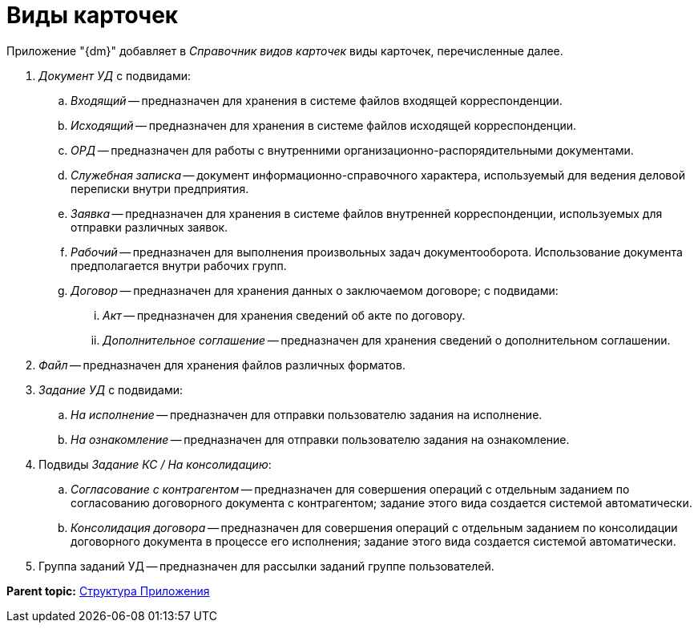 = Виды карточек

Приложение "{dm}" добавляет в _Справочник видов карточек_ виды карточек, перечисленные далее.

. _Документ УД_ с подвидами:
[loweralpha]
.. _Входящий_ -- предназначен для хранения в системе файлов входящей корреспонденции.
.. _Исходящий_ -- предназначен для хранения в системе файлов исходящей корреспонденции.
.. _ОРД_ -- предназначен для работы с внутренними организационно-распорядительными документами.
.. _Служебная записка_ -- документ информационно-справочного характера, используемый для ведения деловой переписки внутри предприятия.
.. _Заявка_ -- предназначен для хранения в системе файлов внутренней корреспонденции, используемых для отправки различных заявок.
.. _Рабочий_ -- предназначен для выполнения произвольных задач документооборота. Использование документа предполагается внутри рабочих групп.
.. _Договор_ -- предназначен для хранения данных о заключаемом договоре; с подвидами:
[lowerroman]
... _Акт_ -- предназначен для хранения сведений об акте по договору.
... _Дополнительное соглашение_ -- предназначен для хранения сведений о дополнительном соглашении.
. _Файл_ -- предназначен для хранения файлов различных форматов.
. _Задание УД_ с подвидами:
[loweralpha]
.. _На исполнение_ -- предназначен для отправки пользователю задания на исполнение.
.. _На ознакомление_ -- предназначен для отправки пользователю задания на ознакомление.
. Подвиды _Задание КС / На консолидацию_:
[loweralpha]
.. _Согласование с контрагентом_ -- предназначен для совершения операций с отдельным заданием по согласованию договорного документа с контрагентом; задание этого вида создается системой автоматически.
.. _Консолидация договора_ -- предназначен для совершения операций с отдельным заданием по консолидации договорного документа в процессе его исполнения; задание этого вида создается системой автоматически.
. Группа заданий УД -- предназначен для рассылки заданий группе пользователей.

*Parent topic:* xref:../topics/Structureof_program.adoc[Структура Приложения]
